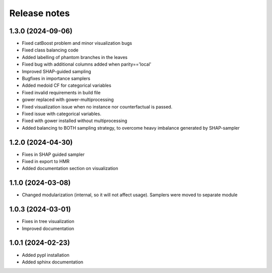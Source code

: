Release notes
=============

1.3.0 (2024-09-06)
-------------
* Fixed catBoost problem and minor visualization bugs
* Fixed class balancing code
* Added labelling of phantom branches in the leaves
* Fixed bug with additional columns added when parity=='local'
* Improved SHAP-guided sampling
* Bugfixes in importance samplers
* Added medoid CF for categorical variables
* Fixed invalid requirements in build file
* gower replaced with gower-multiprocessing
* Fixed visualization issue when no instance nor counterfactual is passed.
* Fixed issue with categorical variables.
* Fixed with gower installed without multiprocessing
* Added balancing to BOTH sampling strategy, to overcome heavy imbalance generated by SHAP-sampler

1.2.0 (2024-04-30)
-------------
* Fixes in SHAP guided sampler
* Fixed in export to HMR
* Added documentation section on visualization


1.1.0 (2024-03-08)
-------------
* Changed modularization (internal, so it will not affect usage). Samplers were moved to separate module

1.0.3 (2024-03-01)
-------------
* Fixes in tree visualization
* Improved documentation

1.0.1 (2024-02-23)
-------------
* Added pypl installation
* Added sphinx documentation